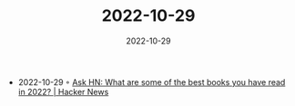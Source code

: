 :PROPERTIES:
:ID:       f95466de-d5d0-4127-a1b4-273e33d9ffb3
:END:
#+TITLE: 2022-10-29
#+DATE: 2022-10-29
#+FILETAGS: journal

- 2022-10-29 ◦ [[https://news.ycombinator.com/item?id=33381791][Ask HN: What are some of the best books you have read in 2022? | Hacker News]]
